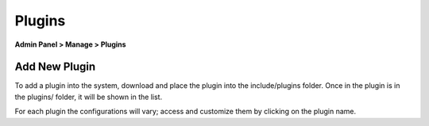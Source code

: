Plugins
=======

**Admin Panel > Manage > Plugins**

Add New Plugin
--------------

.. image:: ../../_static/images/admin_manage_plugins.png
  :alt: Plugins Page

To add a plugin into the system, download and place the plugin into the include/plugins folder. Once in the plugin is in the plugins/ folder, it will be shown in the list.

.. image:: ../../_static/images/admin_manage_plugins_pluginSettings.png
  :alt: Plugin Settings

For each plugin the configurations will vary; access and customize them by clicking on the plugin name.
